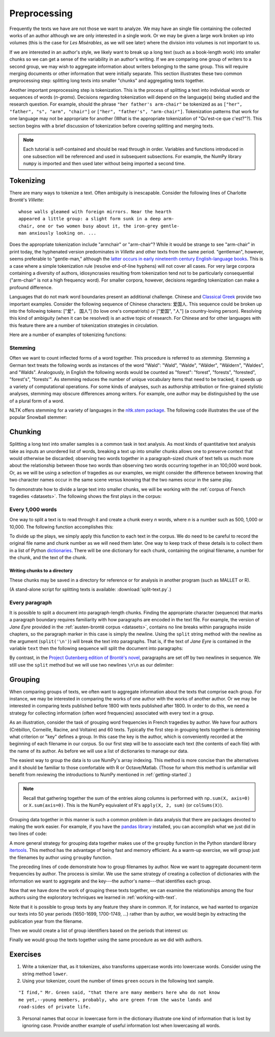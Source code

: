 .. index:: preprocessing, document-term matrix, tokenization, hyphenation, stemming
.. _preprocessing:

===============
 Preprocessing
===============

.. ipython:: python
    :suppress:

    import numpy as np; np.set_printoptions(precision=3)

Frequently the texts we have are not those we want to analyze. We may have an
single file containing the collected works of an author although we are only
interested in a single work. Or we may be given a large work broken up into
volumes (this is the case for *Les Misèrables*, as we will see later) where the
division into volumes is not important to us.

If we are interested in an author's style, we likely want to break up a long
text (such as a book-length work) into smaller chunks so we can get a sense of
the variability in an author's writing. If we are comparing one group of writers
to a second group, we may wish to aggregate information about writers belonging
to the same group. This will require merging documents or other information that
were initially separate. This section illustrates these two common preprocessing
step: splitting long texts into smaller "chunks" and aggregating texts together.

Another important preprocessing step is tokenization. This is the process of
splitting a text into individual words or sequences of words (*n-grams*).
Decisions regarding tokenization will depend on the language(s) being studied
and the research question. For example, should the phrase ``"her father's
arm-chair"`` be tokenized as as ``["her", "father", "s", "arm", "chair"]`` or
``["her", "father's", "arm-chair"]``. Tokenization patterns that work for one
language may not be appropriate for another (What is the appropriate
tokenization of "Qu'est-ce que c'est?"?). This section begins with a brief
discussion of tokenization before covering splitting and merging texts.

.. note:: Each tutorial is self-contained and should be read through in order.
   Variables and functions introduced in one subsection will be referenced and used
   in subsequent subsections. For example, the NumPy library ``numpy`` is
   imported and then used later without being imported a second time.

Tokenizing
==========

There are many ways to tokenize a text. Often ambiguity is inescapable.
Consider the following lines of Charlotte Brontë's *Villette*::

    whose walls gleamed with foreign mirrors. Near the hearth
    appeared a little group: a slight form sunk in a deep arm-
    chair, one or two women busy about it, the iron-grey gentle-
    man anxiously looking on. ...

Does the appropriate tokenization include "armchair" or "arm-chair"? While it
would be strange to see "arm-chair" in print today, the hyphenated version
predominates in *Villette* and other texts from the same period. "gentleman",
however, seems preferable to "gentle-man," although the `latter occurs in early
nineteenth century English-language books
<http://books.google.com/ngrams/graph?content=gentle-man&year_start=1800&year_end=2000&corpus=15&smoothing=3&share=>`_.
This is a case where a simple tokenization rule (resolve end-of-line hyphens)
will not cover all cases. For very large corpora containing a diversity of
authors, idiosyncrasies resulting from tokenization tend not to be particularly
consequential ("arm-chair" is not a high frequency word). For smaller corpora,
however, decisions regarding tokenization can make a profound difference.

Languages that do not mark word boundaries present an additional challenge.
Chinese and `Classical Greek
<http://163.1.169.40/cgi-bin/library?e=q-000-00---0POxy--00-0-0--0prompt-10---4----de0--0-1l--1-en-50---20-about-aristotle--00031-001-0-0utfZz-8-00&a=d&c=POxy&cl=search&d=HASHe8016f6b58790a2918de2b>`_
provide two important examples. Consider the following sequence of Chinese
characters: 爱国人.  This sequence could be broken up into the following tokens:
["爱"， 国人"] (to love one's compatriots) or ["爱国", "人"] (a country-loving
person).  Resolving this kind of ambiguity (when it can be resolved) is an
active topic of research. For Chinese and for other languages with this feature
there are a number of tokenization strategies in circulation.

Here are a number of examples of tokenizing functions:

.. ipython:: python

    # note: there are three spaces between "at" and "her" to make the example more
    # realistic (texts are frequently plagued by such idiosyncracies)
    text = "She looked at   her father's arm-chair."
    text_fr = "Qu'est-ce que c'est?"

    # tokenize on spaces
    text.split(' ')
    text_fr.split(' ')

    # scikit-learn
    # note that CountVectorizer discards "words" that contain only one character, such as "s"
    # CountVectorizer also transforms all words into lowercase
    from sklearn.feature_extraction.text import CountVectorizer
    CountVectorizer().build_tokenizer()(text)
    CountVectorizer().build_tokenizer()(text_fr)

    # nltk word_tokenize uses the TreebankWordTokenizer and needs to be given
    # a single sentence at a time.
    from nltk.tokenize import word_tokenize
    word_tokenize(text)
    word_tokenize(text_fr)

    # nltk PunktWordTokenizer
    from nltk.tokenize import WordPunctTokenizer
    tokenizer = WordPunctTokenizer()
    tokenizer.tokenize(text)
    tokenizer.tokenize(text_fr)

    # use of maketrans to tokenize on spaces, stripping punctuation
    # see python documentation for string.translate
    # string.punctuation is simply a list of punctuation
    import string
    table = str.maketrans({ch: None for ch in string.punctuation})
    [s.translate(table) for s in text.split(' ') if s != '']
    [s.translate(table) for s in text_fr.split(' ') if s != '']


Stemming
--------

Often we want to count inflected forms of a word together. This procedure is
referred to as *stemming*. Stemming a German text treats the following words as
instances of the word "Wald": "Wald", "Walde", "Wälder", "Wäldern", "Waldes",
and "Walds". Analogously, in English the following words would be counted as
"forest": "forest", "forests", "forested", "forest's", "forests'". As stemming
reduces the number of unique vocabulary items that need to be tracked, it speeds
up a variety of computational operations. For some kinds of analyses, such as
authorship attribution or fine-grained stylistic analyses, stemming may obscure
differences among writers. For example, one author may be distinguished by the
use of a plural form of a word.

NLTK offers stemming for a variety of languages in the `nltk.stem package
<http://nltk.org/api/nltk.stem.html>`_. The following code illustrates the use of the popular
Snowball stemmer:

.. ipython:: python

    from nltk.stem.snowball import GermanStemmer

    stemmer = GermanStemmer()

    # note that the stem function works one word at a time
    words = ["Wald", "Walde", "Wälder", "Wäldern", "Waldes", "Walds"]

    [stemmer.stem(w) for w in words]

    # note that the stemming algorithm "understands" grammar to some extent and that if "Waldi" were to appear in a text, it would not be stemmed.
    stemmer.stem("Waldi")


Chunking
========

Splitting a long text into smaller samples is a common task in text analysis. As
most kinds of quantitative text analysis take as inputs an unordered list of
words, breaking a text up into smaller chunks allows one to preserve context
that would otherwise be discarded; observing two words together in
a paragraph-sized chunk of text tells us much more about the relationship
between those two words than observing two words occurring together in an
100,000 word book. Or, as we will be using a selection of tragedies as our
examples, we might consider the difference between knowing that two character
names occur in the same scene versus knowing that the two names occur in the
same play.

To demonstrate how to divide a large text into smaller chunks, we will be
working with the :ref:`corpus of French tragedies <datasets>`. The following
shows the first plays in the corpus:

.. ipython:: python

    import os
    import numpy as np

    # plays are in the directory data/french-tragedy
    # gather all the filenames, sorted alphabetically
    corpus_path = os.path.join('data', 'french-tragedy')

    # look at the first few filenames
    # (we are sorting because different operating systems may list files in different orders)
    sorted(os.listdir(path=corpus_path))[0:5]

    # we will need the entire path, e.g., 'data/Crebillon_TR-V-1703-Idomenee.txt'
    # rather than just 'Crebillon_TR-V-1703-Idomenee.txt' alone.
    tragedy_filenames = [os.path.join(corpus_path, fn) for fn in sorted(os.listdir(corpus_path))]

    @suppress
    tragedy_filenames_orig = tragedy_filenames.copy()

    # alternatively, using the Python standard library package 'glob'
    import glob
    tragedy_filenames = glob.glob(corpus_path + os.sep + '*.txt')

    @suppress
    assert sorted(tragedy_filenames) == sorted(tragedy_filenames_orig)


Every 1,000 words
-----------------

One way to split a text is to read through it and create a chunk every *n*
words, where *n* is a number such as 500, 1,000 or 10,000. The following
function accomplishes this:

.. ipython:: python

    def split_text(filename, n_words):
        """Split a text into chunks approximately `n_words` words in length."""
        input = open(filename, 'r')
        words = input.read().split(' ')
        input.close()
        # in Python the above can also be accomplished with the following lines:
        # with open(filename, 'r') as input:
        #     words = input.read().split(' ')
        chunks = []
        current_chunk_words = []
        current_chunk_word_count = 0
        for word in words:
            current_chunk_words.append(word)
            current_chunk_word_count += 1
            if current_chunk_word_count == n_words:
                chunks.append(' '.join(current_chunk_words))
                # start over for the next chunk
                current_chunk_words = []
                current_chunk_word_count = 0
        # add the final chunk, likely fewer than `n_words` in length
        chunks.append(' '.join(current_chunk_words) )
        return chunks

To divide up the plays, we simply apply this function to each text in the
corpus. We do need to be careful to record the original file name and chunk
number as we will need them later. One way to keep track of these details is to
collect them in a list of Python `dictionaries
<http://docs.python.org/dev/library/stdtypes.html#mapping-types-dict>`_. There
will be one dictionary for each chunk, containing the original filename,
a number for the chunk, and the text of the chunk.

.. ipython:: python
    :okwarning:

    tragedy_filenames = [os.path.join(corpus_path, fn) for fn in sorted(os.listdir(corpus_path))]
    # alternatively, using glob
    tragedy_filenames = glob.glob(corpus_path + os.sep + '*.txt')

    # for consistency across platforms (Linux, OS X, Windows) we must sort the filenames
    tragedy_filenames.sort()

    chunk_length = 1000
    chunks = []
    for filename in tragedy_filenames:
        chunk_counter = 0
        texts = split_text(filename, chunk_length)
        for text in texts:
            chunk = {'text': text, 'number': chunk_counter, 'filename': filename}
            chunks.append(chunk)
            chunk_counter += 1

    # we started with this many files ...
    len(tragedy_filenames)

    # ... and now we have this many
    len(chunks)

    # from the triples we can create a document-term matrix
    from sklearn.feature_extraction.text import CountVectorizer
    vectorizer = CountVectorizer(min_df=5, max_df=.95)
    dtm = vectorizer.fit_transform([c['text'] for c in chunks])
    vocab = np.array(vectorizer.get_feature_names())

.. ipython:: python
    :suppress:

    OUTPUT_HTML_PATH = os.path.join('source', 'generated')
    import pandas as pd
    N_WORDS_DISPLAY = 8
    N_DOCS_DISPLAY = 3
    dtm = dtm.toarray()
    cols_slice = slice(50, 50+N_WORDS_DISPLAY)
    arr = dtm[0:N_DOCS_DISPLAY, cols_slice]
    colnames = vocab[cols_slice]
    rownames = [c['filename'] + str(c['number']) for c in chunks[0:N_DOCS_DISPLAY]]
    html = pd.DataFrame(arr, index=rownames, columns=colnames).to_html()

.. ipython:: python
    :suppress:

    # splitting up these blocks seems to help reduce strange ipython directive
    # parse failures
    with open(os.path.join(OUTPUT_HTML_PATH, 'preprocessing_chunks.txt'), 'w') as f:
        f.write(html)

.. raw:: html
    :file: generated/preprocessing_chunks.txt

Writing chunks to a directory
~~~~~~~~~~~~~~~~~~~~~~~~~~~~~

These chunks may be saved in a directory for reference or for analysis in
another program (such as MALLET or R).

.. ipython:: python

    # make sure the directory exists
    output_dir = '/tmp/'
    for chunk in chunks:
        basename = os.path.basename(chunk['filename'])
        fn = os.path.join(output_dir,
                          "{}{:04d}".format(basename, chunk['number']))
        with open(fn, 'w') as f:
            f.write(chunk['text'])

(A stand-alone script for splitting texts is available:
:download:`split-text.py`.)

Every paragraph
---------------

It is possible to split a document into paragraph-length chunks. Finding the
appropriate character (sequence) that marks a paragraph boundary requires
familiarity with how paragraphs are encoded in the text file. For example, the
version of *Jane Eyre* provided in the :ref:`austen-brontë corpus <datasets>`,
contains no line breaks within paragraphs inside chapters, so the paragraph
marker in this case is simply the newline. Using the ``split`` string method
with the newline as the argument (``split('\n')``) will break the text into
paragraphs. That is, if the text of *Jane Eyre* is contained in the variable
``text`` then the following sequence will split the document into
paragraphs:

.. ipython:: python

    text = "There was no possibility of taking a walk that day. We had been wandering, indeed, in the leafless shrubbery an hour in the morning; but since dinner (Mrs. Reed, when there was no company, dined early) the cold winter wind had brought with it clouds so sombre, and a rain so penetrating, that further out-door exercise was now out of the question.\nI was glad of it: I never liked long walks, especially on chilly afternoons: dreadful to me was the coming home in the raw twilight, with nipped fingers and toes, and a heart saddened by the chidings of Bessie, the nurse, and humbled by the consciousness of my physical inferiority to Eliza, John, and Georgiana Reed."
    text
    paragraphs = text.split('\n')
    paragraphs

By contrast, in the `Project Gutenberg edition of Brontë's novel
<http://www.gutenberg.org/cache/epub/1260/pg1260.txt>`_, paragraphs are set off
by two newlines in sequence. We still use the ``split`` method but we will use
two newlines ``\n\n`` as our delimiter:

.. ipython:: python

    text = "There was no possibility of taking a walk that day.  We had been\nwandering, indeed, in the leafless shrubbery an hour in the morning; but\nsince dinner (Mrs. Reed, when there was no company, dined early) the cold\nwinter wind had brought with it clouds so sombre, and a rain so\npenetrating, that further out-door exercise was now out of the question.\n\nI was glad of it: I never liked long walks, especially on chilly\nafternoons: dreadful to me was the coming home in the raw twilight, with\nnipped fingers and toes, and a heart saddened by the chidings of Bessie,\nthe nurse, and humbled by the consciousness of my physical inferiority to\nEliza, John, and Georgiana Reed."

    text
    paragraphs = text.split('\n\n')
    paragraphs

.. _grouping-texts:

Grouping
========

When comparing groups of texts, we often want to aggregate information about the
texts that comprise each group. For instance, we may be interested in comparing
the works of one author with the works of another author. Or we may be
interested in comparing texts published before 1800 with texts published after
1800. In order to do this, we need a strategy for collecting information (often
word frequencies) associated with every text in a group.

As an illustration, consider the task of grouping word frequencies in French
tragedies by author. We have four authors (Crébillon, Corneille, Racine, and
Voltaire) and 60 texts. Typically the first step in grouping texts together is
determining what criterion or "key" defines a group. In this case the key is the
author, which is conveniently recorded at the beginning of each filename in our
corpus. So our first step will be to associate each text (the contents of each
file) with the name of its author. As before we will use a list of dictionaries
to manage our data.

.. ipython:: python

    # in every filename the author's last name is followed by an underscore ('_'),
    # for example: Voltaire_TR-V-1764-Olympie.txt

    # os.path.basename(...) gets us the filename from a path, e.g.,
    os.path.basename('french-tragedy/Voltaire_TR-V-1764-Olympie.txt')

    # using the split method we can break up the string on the underscore ('_')
    os.path.basename('french-tragedy/Voltaire_TR-V-1764-Olympie.txt').split('_')

    # putting these two steps together
    author = os.path.basename('french-tragedy/Voltaire_TR-V-1764-Olympie.txt').split('_')[0]
    author

    # and for all the authors
    authors = [os.path.basename(filename).split('_')[0] for filename in tragedy_filenames]
    authors

    # to ignore duplicates we can transform the list into a set (which only records unique elements)
    set(authors)

    # as there is no guarantee about the ordering in a set (or a dictionary) we will typically
    # first drop duplicates and then save our unique names as a sorted list. Because there are
    # no duplicates in this list, we can be confident that the ordering is the same every time.
    sorted(set(authors))

    # and we have a way of finding which indexes in authors correspond to each author using array indexing
    authors = np.array(authors)  # convert from a Python list to a NumPy array
    first_author = sorted(set(authors))[0]
    first_author
    authors == first_author
    np.nonzero(authors == first_author)  # if we want the actual indexes
    authors[np.nonzero(authors == first_author)]

    # alternatively, we can find those indexes of texts *not* written by `first_author`
    authors[authors != first_author]

The easiest way to group the data is to use NumPy's array indexing. This method
is more concise than the alternatives and it should be familiar to those
comfortable with R or Octave/Matlab. (Those for whom this method is unfamiliar
will benefit from reviewing the introductions to NumPy mentioned in
:ref:`getting-started`.)

.. ipython:: python
    :okwarning:

    # first get a document-term-matrix of word frequencies for our corpus
    vectorizer = CountVectorizer(input='filename')
    dtm = vectorizer.fit_transform(tragedy_filenames).toarray()
    vocab = np.array(vectorizer.get_feature_names())

.. ipython:: python

    authors = np.array([os.path.basename(filename).split('_')[0] for filename in tragedy_filenames])

    # allocate an empty array to store our aggregated word frequencies
    authors_unique = sorted(set(authors))
    dtm_authors = np.zeros((len(authors_unique), len(vocab)))
    for i, author in enumerate(authors_unique):
        dtm_authors[i, :] = np.sum(dtm[authors==author, :], axis=0)

    @suppress
    dtm_authors_method_numpy = dtm_authors.copy()

.. note:: Recall that gathering together the sum of the entries along columns is
    performed with ``np.sum(X, axis=0)`` or ``X.sum(axis=0)``. This is
    the NumPy equivalent of R's ``apply(X, 2, sum)`` (or ``colSums(X)``).

Grouping data together in this manner is such a common problem in data analysis
that there are packages devoted to making the work easier. For example, if you
have the `pandas library <http://pandas.pydata.org>`_ installed, you can
accomplish what we just did in two lines of code:

.. ipython:: python

    import pandas
    authors = [os.path.basename(filename).split('_')[0] for filename in tragedy_filenames]
    dtm_authors = pandas.DataFrame(dtm).groupby(authors).sum().values

    @suppress
    dtm_authors_method_pandas = dtm_authors.copy()

    @suppress
    np.testing.assert_array_almost_equal(dtm_authors_method_pandas, dtm_authors_method_numpy)

A more general strategy for grouping data together makes use of the ``groupby``
function in the Python standard library `itertools
<http://docs.python.org/dev/library/itertools.html>`_. This method has the
advantage of being fast and memory efficient. As a warm-up exercise, we will
group just the filenames by author using ``groupby`` function.

.. ipython:: python

    import itertools
    import operator

    texts = []
    for filename in tragedy_filenames:
        author = os.path.basename(filename).split('_')[0]
        # the following are equivalent
        # {'filename': filename, 'author':author}
        # dict(filename=filename, author=author)
        # (I find the second easier to type)
        texts.append(dict(filename=filename, author=author))

    # groupby requires that the list be sorted by the 'key' with which we will be doing the grouping
    texts = sorted(texts, key=operator.itemgetter('author'))

    # if d is a dictionary, operator.itemgetter(key)(d) does d[key]
    d = {'number': 5}
    d['number']
    operator.itemgetter('number')(d)

.. ipython:: python

    grouped_data = {}
    for author, grouped in itertools.groupby(texts, key=operator.itemgetter('author')):
        grouped_data[author] = ','.join(os.path.basename(t['filename']) for t in grouped)
    grouped_data

The preceding lines of code demonstrate how to group filenames by author. Now we
want to aggregate document-term frequencies by author. The process is similar.
We use the same strategy of creating a collection of dictionaries with the
information we want to aggregate and the key---the author's name---that
identifies each group.

.. ipython:: python
    :okwarning:

    texts = []
    # we will use the index i to get the corresponding row of the document-term matrix
    for i, filename in enumerate(tragedy_filenames):
        author = os.path.basename(filename).split('_')[0]
        termfreq = dtm[i, :]
        texts.append(dict(filename=filename, author=author, termfreq=termfreq))

    # groupby requires that the list be sorted by the 'key' according to which we are grouping
    texts = sorted(texts, key=operator.itemgetter('author'))

    texts = sorted(texts, key=operator.itemgetter('author'))
    termfreqs = []
    for author, group in itertools.groupby(texts, key=operator.itemgetter('author')):
        termfreqs.append(np.sum(np.array([t['termfreq'] for t in group]), axis=0))
    dtm_authors = np.array(termfreqs)  # creates matrix out of a list of arrays

    @suppress
    dtm_authors_method_groupby = dtm_authors.copy()

    np.testing.assert_array_almost_equal(dtm_authors_method_groupby, dtm_authors_method_numpy)

Now that we have done the work of grouping these texts together, we can examine
the relationships among the four authors using the exploratory techniques we
learned in :ref:`working-with-text`.

.. ipython:: python

    import matplotlib
    import matplotlib.pyplot as plt
    from sklearn.manifold import MDS
    from sklearn.metrics.pairwise import cosine_similarity

    dist = 1 - cosine_similarity(dtm_authors)
    mds = MDS(n_components=2, dissimilarity="precomputed")
    pos = mds.fit_transform(dist)  # shape (n_components, n_samples)

.. ipython:: python

    xs, ys = pos[:, 0], pos[:, 1]
    names = sorted(set(authors))
    for x, y, name in zip(xs, ys, names):
        color = matplotlib.cm.summer(names.index(name))
        plt.scatter(x, y, c=color)
        plt.text(x, y, name)

    @savefig plot_preprocessing_authors_mds.png width=7in
    plt.show()


Note that it is possible to group texts by any feature they share in common.
If, for instance, we had wanted to organize our texts into 50 year periods
(1650-1699, 1700-1749, ...) rather than by author, we would begin by extracting
the publication year from the filename.

.. ipython:: python
    :okwarning:

    # extract year from filename
    years = [int(os.path.basename(fn).split('-')[2]) for fn in tragedy_filenames]

    @suppress
    assert years[0] == 1703

    # using a regular expression
    import re
    years = [int(re.findall('[0-9]+', fn)[0]) for fn in tragedy_filenames]

    @suppress
    assert years[0] == 1703

Then we would create a list of group identifiers based on the periods that
interest us:

.. ipython:: python
    :okwarning:

    # all the texts are published between 1600 and 1800
    # periods will be numbered 0, 1, 2, 3
    # periods correspond to: year < 1650, 1650 <= year < 1700, ...
    period_boundaries = list(range(1650, 1800 + 1, 50))
    period_names = ["{}-{}".format(yr - 50, yr) for yr in period_boundaries]
    periods = []

    for year in years:
        for i, boundary in enumerate(period_boundaries):
            if year < boundary:
                periods.append(i)
                break

    @suppress
    assert len(periods) == len(authors)
    @suppress
    assert periods[0] == 2  # Crebillon_TR-V-1703-Idomenee.txt

    # examine how many texts appear in each period
    list(zip(period_names, np.bincount(periods)))

Finally we would group the texts together using the same procedure as we did
with authors.

.. ipython:: python

    periods_unique = sorted(set(periods))
    dtm_periods = np.zeros((len(periods_unique), len(vocab)))
    for i, period in enumerate(periods_unique):
        dtm_periods[i,:] = np.sum(dtm[periods==period,:], axis=0)


Exercises
=========

1. Write a tokenizer that, as it tokenizes, also transforms uppercase words into
   lowercase words. Consider using the string method ``lower``.

2. Using your tokenizer, count the number of times ``green`` occurs in the
   following text sample.

::

   "I find," Mr. Green said, "that there are many members here who do not know
   me yet,--young members, probably, who are green from the waste lands and
   road-sides of private life.

3. Personal names that occur in lowercase form in the dictionary illustrate one
   kind of information that is lost by ignoring case. Provide another example of
   useful information lost when lowercasing all words.

.. ipython:: python
    :suppress:

    # SOLUTIONS
    text = """I find," Mr. Green said, "that there are many members here who do not know me yet,--young members, probably, who are green from the waste lands and road-sides"""
    import string
    table = str.maketrans({ch: None for ch in string.punctuation})
    tokens = [s.translate(table) for s in text.split(' ') if s != '']
    # now lowercase
    tokens = [s.lower() for s in tokens]
    # verify that "green" occurs twice
    from collections import Counter
    c = Counter(tokens)
    assert c['green'] == 2
